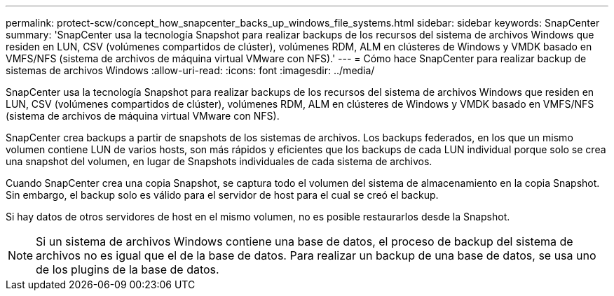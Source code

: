 ---
permalink: protect-scw/concept_how_snapcenter_backs_up_windows_file_systems.html 
sidebar: sidebar 
keywords: SnapCenter 
summary: 'SnapCenter usa la tecnología Snapshot para realizar backups de los recursos del sistema de archivos Windows que residen en LUN, CSV (volúmenes compartidos de clúster), volúmenes RDM, ALM en clústeres de Windows y VMDK basado en VMFS/NFS (sistema de archivos de máquina virtual VMware con NFS).' 
---
= Cómo hace SnapCenter para realizar backup de sistemas de archivos Windows
:allow-uri-read: 
:icons: font
:imagesdir: ../media/


[role="lead"]
SnapCenter usa la tecnología Snapshot para realizar backups de los recursos del sistema de archivos Windows que residen en LUN, CSV (volúmenes compartidos de clúster), volúmenes RDM, ALM en clústeres de Windows y VMDK basado en VMFS/NFS (sistema de archivos de máquina virtual VMware con NFS).

SnapCenter crea backups a partir de snapshots de los sistemas de archivos. Los backups federados, en los que un mismo volumen contiene LUN de varios hosts, son más rápidos y eficientes que los backups de cada LUN individual porque solo se crea una snapshot del volumen, en lugar de Snapshots individuales de cada sistema de archivos.

Cuando SnapCenter crea una copia Snapshot, se captura todo el volumen del sistema de almacenamiento en la copia Snapshot. Sin embargo, el backup solo es válido para el servidor de host para el cual se creó el backup.

Si hay datos de otros servidores de host en el mismo volumen, no es posible restaurarlos desde la Snapshot.


NOTE: Si un sistema de archivos Windows contiene una base de datos, el proceso de backup del sistema de archivos no es igual que el de la base de datos. Para realizar un backup de una base de datos, se usa uno de los plugins de la base de datos.
